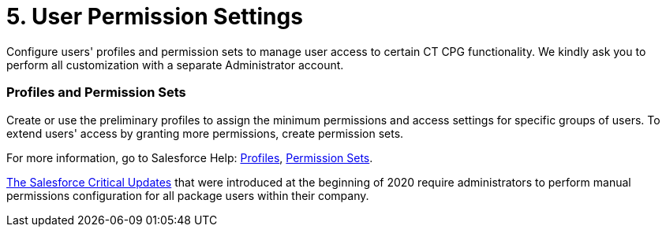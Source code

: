 = 5. User Permission Settings

Configure users' profiles and permission sets to manage user access to
certain CT CPG functionality. We kindly ask you to perform all
customization with a separate Administrator account.  

[[h2_945551765]]
=== Profiles and Permission Sets

Create or use the preliminary profiles to assign the minimum permissions
and access settings for specific groups of users. To extend users'
access by granting more permissions, create permission sets.

For more information, go to Salesforce Help:
https://help.salesforce.com/articleView?id=admin_userprofiles.htm&type=5[Profiles],
https://help.salesforce.com/articleView?id=perm_sets_overview.htm&type=5[Permission
Sets].



xref:news/salesforce-updates/salesforce-winter-20-release-critical-updates[The Salesforce
Critical Updates] that were introduced at the beginning of 2020 require
administrators to perform manual permissions configuration for all
package users within their company. 

